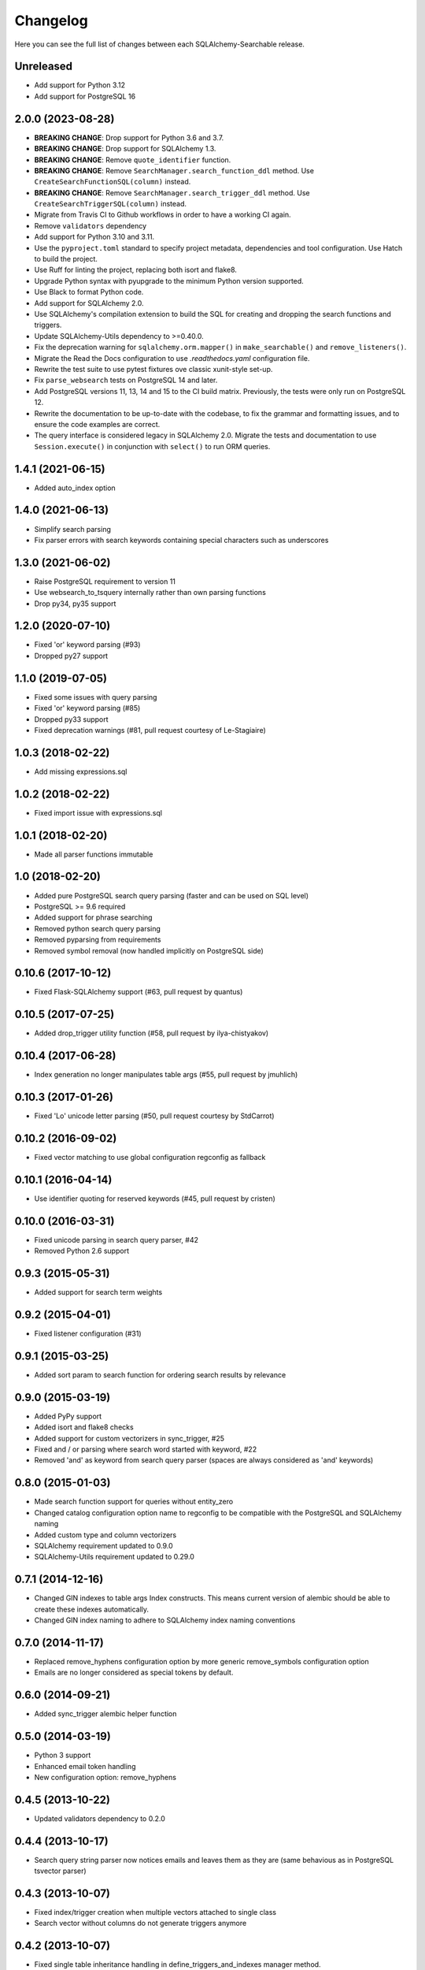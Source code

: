Changelog
---------

Here you can see the full list of changes between each SQLAlchemy-Searchable release.

Unreleased
^^^^^^^^^^

- Add support for Python 3.12
- Add support for PostgreSQL 16

2.0.0 (2023-08-28)
^^^^^^^^^^^^^^^^^^

- **BREAKING CHANGE**: Drop support for Python 3.6 and 3.7.
- **BREAKING CHANGE**: Drop support for SQLAlchemy 1.3.
- **BREAKING CHANGE**: Remove ``quote_identifier`` function.
- **BREAKING CHANGE**: Remove ``SearchManager.search_function_ddl`` method. Use
  ``CreateSearchFunctionSQL(column)`` instead.
- **BREAKING CHANGE**: Remove ``SearchManager.search_trigger_ddl`` method. Use
  ``CreateSearchTriggerSQL(column)`` instead.
- Migrate from Travis CI to Github workflows in order to have a working CI
  again.
- Remove ``validators`` dependency
- Add support for Python 3.10 and 3.11.
- Use the ``pyproject.toml`` standard to specify project metadata, dependencies
  and tool configuration. Use Hatch to build the project.
- Use Ruff for linting the project, replacing both isort and flake8.
- Upgrade Python syntax with pyupgrade to the minimum Python version supported.
- Use Black to format Python code.
- Add support for SQLAlchemy 2.0.
- Use SQLAlchemy's compilation extension to build the SQL for creating and
  dropping the search functions and triggers.
- Update SQLAlchemy-Utils dependency to >=0.40.0.
- Fix the deprecation warning for ``sqlalchemy.orm.mapper()`` in
  ``make_searchable()`` and ``remove_listeners()``.
- Migrate the Read the Docs configuration to use `.readthedocs.yaml`
  configuration file.
- Rewrite the test suite to use pytest fixtures ove classic xunit-style set-up.
- Fix ``parse_websearch`` tests on PostgreSQL 14 and later.
- Add PostgreSQL versions 11, 13, 14 and 15 to the CI build matrix. Previously,
  the tests were only run on PostgreSQL 12.
- Rewrite the documentation to be up-to-date with the codebase, to fix the
  grammar and formatting issues, and to ensure the code examples are correct.
- The query interface is considered legacy in SQLAlchemy 2.0. Migrate the tests
  and documentation to use ``Session.execute()`` in conjunction with ``select()`` to
  run ORM queries.

1.4.1 (2021-06-15)
^^^^^^^^^^^^^^^^^^

- Added auto_index option


1.4.0 (2021-06-13)
^^^^^^^^^^^^^^^^^^

- Simplify search parsing
- Fix parser errors with search keywords containing special characters such as underscores


1.3.0 (2021-06-02)
^^^^^^^^^^^^^^^^^^

- Raise PostgreSQL requirement to version 11
- Use websearch_to_tsquery internally rather than own parsing functions
- Drop py34, py35 support


1.2.0 (2020-07-10)
^^^^^^^^^^^^^^^^^^

- Fixed 'or' keyword parsing (#93)
- Dropped py27 support


1.1.0 (2019-07-05)
^^^^^^^^^^^^^^^^^^

- Fixed some issues with query parsing
- Fixed 'or' keyword parsing (#85)
- Dropped py33 support
- Fixed deprecation warnings (#81, pull request courtesy of Le-Stagiaire)


1.0.3 (2018-02-22)
^^^^^^^^^^^^^^^^^^

- Add missing expressions.sql


1.0.2 (2018-02-22)
^^^^^^^^^^^^^^^^^^

- Fixed import issue with expressions.sql


1.0.1 (2018-02-20)
^^^^^^^^^^^^^^^^^^

- Made all parser functions immutable


1.0 (2018-02-20)
^^^^^^^^^^^^^^^^

- Added pure PostgreSQL search query parsing (faster and can be used on SQL level)
- PostgreSQL >= 9.6 required
- Added support for phrase searching
- Removed python search query parsing
- Removed pyparsing from requirements
- Removed symbol removal (now handled implicitly on PostgreSQL side)


0.10.6 (2017-10-12)
^^^^^^^^^^^^^^^^^^^

- Fixed Flask-SQLAlchemy support (#63, pull request by quantus)


0.10.5 (2017-07-25)
^^^^^^^^^^^^^^^^^^^

- Added drop_trigger utility function (#58, pull request by ilya-chistyakov)


0.10.4 (2017-06-28)
^^^^^^^^^^^^^^^^^^^

- Index generation no longer manipulates table args (#55, pull request by jmuhlich)


0.10.3 (2017-01-26)
^^^^^^^^^^^^^^^^^^^

- Fixed 'Lo' unicode letter parsing (#50, pull request courtesy by StdCarrot)


0.10.2 (2016-09-02)
^^^^^^^^^^^^^^^^^^^

- Fixed vector matching to use global configuration regconfig as fallback


0.10.1 (2016-04-14)
^^^^^^^^^^^^^^^^^^^

- Use identifier quoting for reserved keywords (#45, pull request by cristen)


0.10.0 (2016-03-31)
^^^^^^^^^^^^^^^^^^

- Fixed unicode parsing in search query parser, #42
- Removed Python 2.6 support


0.9.3 (2015-05-31)
^^^^^^^^^^^^^^^^^^

- Added support for search term weights


0.9.2 (2015-04-01)
^^^^^^^^^^^^^^^^^^

- Fixed listener configuration (#31)


0.9.1 (2015-03-25)
^^^^^^^^^^^^^^^^^^

- Added sort param to search function for ordering search results by relevance


0.9.0 (2015-03-19)
^^^^^^^^^^^^^^^^^^

- Added PyPy support
- Added isort and flake8 checks
- Added support for custom vectorizers in sync_trigger, #25
- Fixed and / or parsing where search word started with keyword, #22
- Removed 'and' as keyword from search query parser (spaces are always considered as 'and' keywords)


0.8.0 (2015-01-03)
^^^^^^^^^^^^^^^^^^

- Made search function support for queries without entity_zero
- Changed catalog configuration option name to regconfig to be compatible with the PostgreSQL and SQLAlchemy naming
- Added custom type and column vectorizers
- SQLAlchemy requirement updated to 0.9.0
- SQLAlchemy-Utils requirement updated to 0.29.0


0.7.1 (2014-12-16)
^^^^^^^^^^^^^^^^^^

- Changed GIN indexes to table args Index constructs. This means current version of alembic should be able to create these indexes automatically.
- Changed GIN index naming to adhere to SQLAlchemy index naming conventions


0.7.0 (2014-11-17)
^^^^^^^^^^^^^^^^^^

- Replaced remove_hyphens configuration option by more generic remove_symbols configuration option
- Emails are no longer considered as special tokens by default.


0.6.0 (2014-09-21)
^^^^^^^^^^^^^^^^^^

- Added sync_trigger alembic helper function


0.5.0 (2014-03-19)
^^^^^^^^^^^^^^^^^^

- Python 3 support
- Enhanced email token handling
- New configuration option: remove_hyphens


0.4.5 (2013-10-22)
^^^^^^^^^^^^^^^^^^

- Updated validators dependency to 0.2.0


0.4.4 (2013-10-17)
^^^^^^^^^^^^^^^^^^

- Search query string parser now notices emails and leaves them as they are (same behavious as in PostgreSQL tsvector parser)


0.4.3 (2013-10-07)
^^^^^^^^^^^^^^^^^^

- Fixed index/trigger creation when multiple vectors attached to single class
- Search vector without columns do not generate triggers anymore


0.4.2 (2013-10-07)
^^^^^^^^^^^^^^^^^^

- Fixed single table inheritance handling in define_triggers_and_indexes manager method.


0.4.1 (2013-10-04)
^^^^^^^^^^^^^^^^^^

- Fixed negation operator parsing


0.4.0 (2013-10-04)
^^^^^^^^^^^^^^^^^^

- Completely rewritten search API
- Renamed SearchQueryMixin.search and main module search function's 'language' parameter to 'catalog'
- Support for multiple search vectors per class


0.3.3 (2013-10-03)
^^^^^^^^^^^^^^^^^^

- Fixed support for numbers in parse_search_query


0.3.2 (2013-10-03)
^^^^^^^^^^^^^^^^^^

- Added support for hyphens between words


0.3.1 (2013-10-02)
^^^^^^^^^^^^^^^^^^

- Fixed parse_search_query to support nested parenthesis and negation operator


0.3.0 (2013-10-01)
^^^^^^^^^^^^^^^^^^

- Added better search query parsing capabilities (support for nested parenthesis, or operator and negation operator)


0.2.1 (2013-08-01)
^^^^^^^^^^^^^^^^^^

- Made psycopg dependency more permissive


0.2.0 (2013-08-01)
^^^^^^^^^^^^^^^^^^

- Added dependency to SQLAlchemy-Utils
- Search vectors must be added manually to each class


0.1.8 (2013-07-30)
^^^^^^^^^^^^^^^^^^

- Fixed safe_search_terms single quote handling


0.1.7 (2013-05-22)
^^^^^^^^^^^^^^^^^^

- Language set explicitly on each query condition


0.1.6 (2013-04-17)
^^^^^^^^^^^^^^^^^^

- Fixed search function when using session based queries


0.1.5 (2013-04-03)
^^^^^^^^^^^^^^^^^^

- Added table name identifier quoting


0.1.4 (2013-01-30)
^^^^^^^^^^^^^^^^^^

- Fixed search_filter func when using empty or undefined search options


0.1.3 (2013-01-30)
^^^^^^^^^^^^^^^^^^

- Added support for custom language parameter in query search functions


0.1.2 (2013-01-30)
^^^^^^^^^^^^^^^^^^

- Added psycopg2 to requirements, fixed travis.yml


0.1.1 (2013-01-12)
^^^^^^^^^^^^^^^^^^

- safe_search_terms support for other than english catalogs


0.1.0 (2013-01-12)
^^^^^^^^^^^^^^^^^^

- Initial public release
